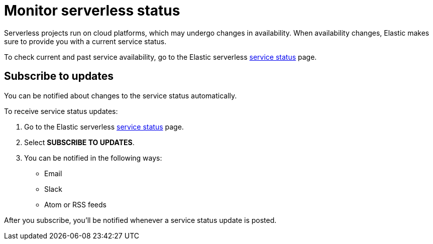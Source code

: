 [[serverless-status]]
= Monitor serverless status

:keywords: serverless

Serverless projects run on cloud platforms, which may undergo changes in availability.
When availability changes, Elastic makes sure to provide you with a current service status.

To check current and past service availability, go to the Elastic serverless https://serverless-preview-status.statuspage.io/[service status] page.

[discrete]
[[serverless-status-subscribe-to-updates]]
== Subscribe to updates

You can be notified about changes to the service status automatically.

To receive service status updates:

. Go to the Elastic serverless https://serverless-preview-status.statuspage.io/[service status] page.
. Select **SUBSCRIBE TO UPDATES**.
. You can be notified in the following ways:
+
** Email
** Slack
** Atom or RSS feeds

After you subscribe, you'll be notified whenever a service status update is posted.
